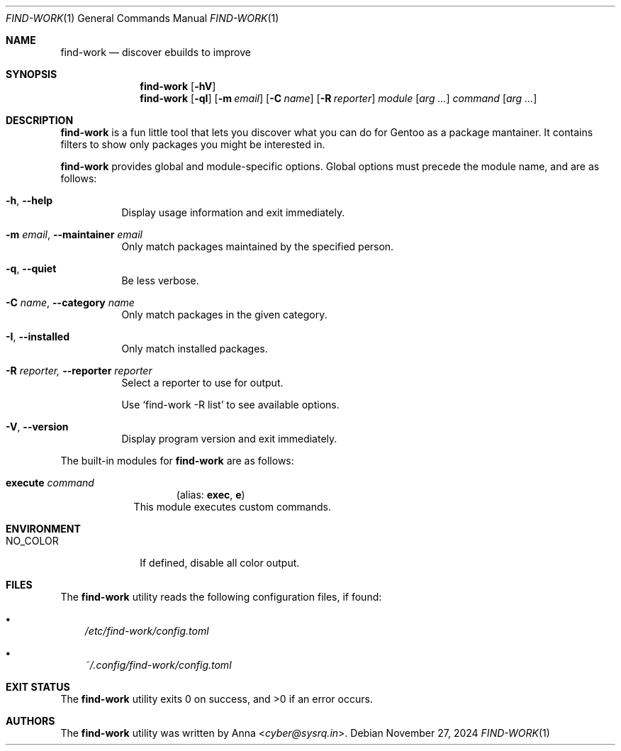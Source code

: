 .\" SPDX-FileType: DOCUMENTATION
.\" SPDX-FileCopyrightText: 2024 Anna <cyber@sysrq.in>
.\" SPDX-License-Identifier: WTFPL
.\" No warranty
.Dd November 27, 2024
.Dt FIND-WORK 1
.Os
.Sh NAME
.Nm find-work
.Nd discover ebuilds to improve
.Sh SYNOPSIS
.Nm
.Op Fl hV
.Nm
.Op Fl qI
.Op Fl m Ar email
.Op Fl C Ar name
.Op Fl R Ar reporter
.Ar module
.Op Ar arg ...
.Ar command
.Op Ar arg ...
.Sh DESCRIPTION
.Nm
is a fun little tool
that lets you discover what you can do for Gentoo as a package mantainer.
It contains filters to show only packages you might be interested in.
.Pp
.Nm
provides global and module-specific options.
Global options must precede the module name, and are as follows:
.Bl -tag -width Ds
.It Fl h , -help
Display usage information and exit immediately.
.It Fl m Ar email , Fl -maintainer Ar email
Only match packages maintained by the specified person.
.It Fl q , -quiet
Be less verbose.
.It Fl C Ar name , Fl -category Ar name
Only match packages in the given category.
.It Fl I , -installed
Only match installed packages.
.It Fl R Ar reporter, Fl -reporter Ar reporter
Select a reporter to use for output.
.Pp
Use
.Ql find-work -R list
to see available options.
.It Fl V , -version
Display program version and exit immediately.
.El
.Pp
The built-in modules for
.Nm
are as follows:
.Bl -tag -width execute
.It Cm execute Ar command
.Dl Pq alias: Cm exec , Cm e
This module executes custom commands.
.El
.Sh ENVIRONMENT
.Bl -tag -width NO_COLOR
.It Ev NO_COLOR
If defined, disable all color output.
.El
.Sh FILES
The
.Nm
utility reads the following configuration files, if found:
.Bl -bullet -width 1n
.It
.Pa /etc/find-work/config.toml
.It
.Pa ~/.config/find-work/config.toml
.El
.Sh EXIT STATUS
.Ex -std
.Sh AUTHORS
.An -nosplit
The
.Nm find-work
utility was written by
.An Anna Aq Mt cyber@sysrq.in .
